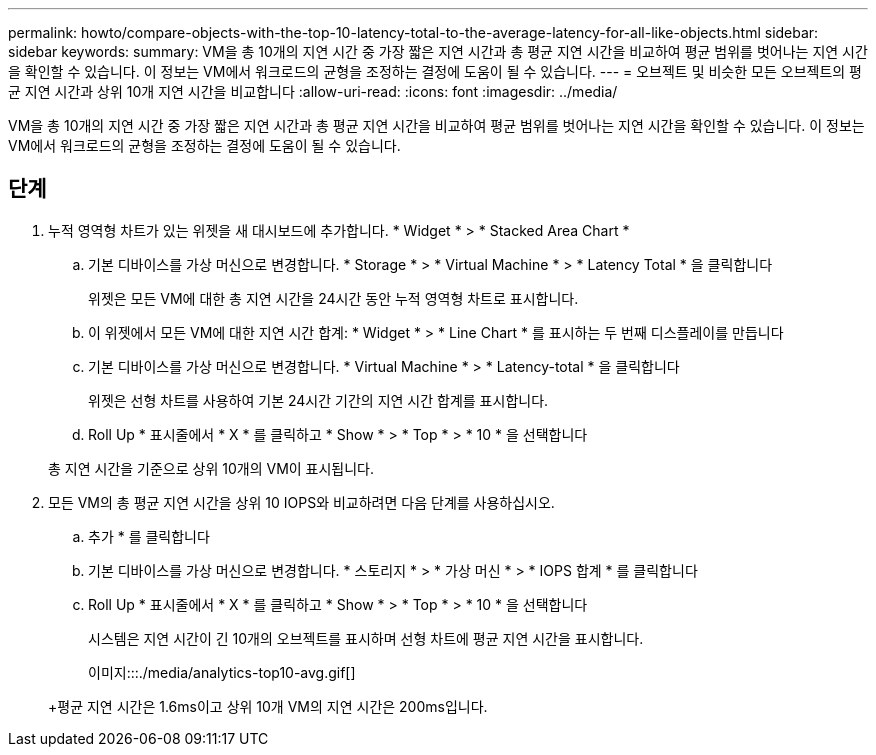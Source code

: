 ---
permalink: howto/compare-objects-with-the-top-10-latency-total-to-the-average-latency-for-all-like-objects.html 
sidebar: sidebar 
keywords:  
summary: VM을 총 10개의 지연 시간 중 가장 짧은 지연 시간과 총 평균 지연 시간을 비교하여 평균 범위를 벗어나는 지연 시간을 확인할 수 있습니다. 이 정보는 VM에서 워크로드의 균형을 조정하는 결정에 도움이 될 수 있습니다. 
---
= 오브젝트 및 비슷한 모든 오브젝트의 평균 지연 시간과 상위 10개 지연 시간을 비교합니다
:allow-uri-read: 
:icons: font
:imagesdir: ../media/


[role="lead"]
VM을 총 10개의 지연 시간 중 가장 짧은 지연 시간과 총 평균 지연 시간을 비교하여 평균 범위를 벗어나는 지연 시간을 확인할 수 있습니다. 이 정보는 VM에서 워크로드의 균형을 조정하는 결정에 도움이 될 수 있습니다.



== 단계

. 누적 영역형 차트가 있는 위젯을 새 대시보드에 추가합니다. * Widget * > * Stacked Area Chart *
+
.. 기본 디바이스를 가상 머신으로 변경합니다. * Storage * > * Virtual Machine * > * Latency Total * 을 클릭합니다
+
위젯은 모든 VM에 대한 총 지연 시간을 24시간 동안 누적 영역형 차트로 표시합니다.

.. 이 위젯에서 모든 VM에 대한 지연 시간 합계: * Widget * > * Line Chart * 를 표시하는 두 번째 디스플레이를 만듭니다
.. 기본 디바이스를 가상 머신으로 변경합니다. * Virtual Machine * > * Latency-total * 을 클릭합니다
+
위젯은 선형 차트를 사용하여 기본 24시간 기간의 지연 시간 합계를 표시합니다.

.. Roll Up * 표시줄에서 * X * 를 클릭하고 * Show * > * Top * > * 10 * 을 선택합니다


+
총 지연 시간을 기준으로 상위 10개의 VM이 표시됩니다.

. 모든 VM의 총 평균 지연 시간을 상위 10 IOPS와 비교하려면 다음 단계를 사용하십시오.
+
.. 추가 * 를 클릭합니다
.. 기본 디바이스를 가상 머신으로 변경합니다. * 스토리지 * > * 가상 머신 * > * IOPS 합계 * 를 클릭합니다
.. Roll Up * 표시줄에서 * X * 를 클릭하고 * Show * > * Top * > * 10 * 을 선택합니다


+
시스템은 지연 시간이 긴 10개의 오브젝트를 표시하며 선형 차트에 평균 지연 시간을 표시합니다.

+
이미지:::./media/analytics-top10-avg.gif[]

+
+평균 지연 시간은 1.6ms이고 상위 10개 VM의 지연 시간은 200ms입니다.



